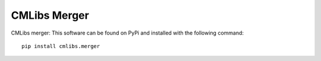 
=============
CMLibs Merger
=============

CMLibs merger:  This software can be found on PyPi and installed with the following command::

  pip install cmlibs.merger
